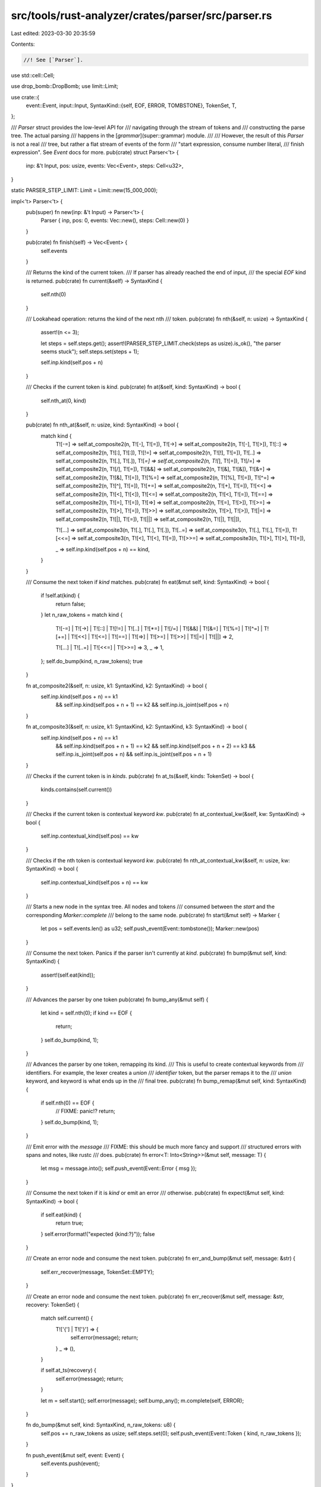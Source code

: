 src/tools/rust-analyzer/crates/parser/src/parser.rs
===================================================

Last edited: 2023-03-30 20:35:59

Contents:

.. code-block:: rs

    //! See [`Parser`].

use std::cell::Cell;

use drop_bomb::DropBomb;
use limit::Limit;

use crate::{
    event::Event,
    input::Input,
    SyntaxKind::{self, EOF, ERROR, TOMBSTONE},
    TokenSet, T,
};

/// `Parser` struct provides the low-level API for
/// navigating through the stream of tokens and
/// constructing the parse tree. The actual parsing
/// happens in the [`grammar`](super::grammar) module.
///
/// However, the result of this `Parser` is not a real
/// tree, but rather a flat stream of events of the form
/// "start expression, consume number literal,
/// finish expression". See `Event` docs for more.
pub(crate) struct Parser<'t> {
    inp: &'t Input,
    pos: usize,
    events: Vec<Event>,
    steps: Cell<u32>,
}

static PARSER_STEP_LIMIT: Limit = Limit::new(15_000_000);

impl<'t> Parser<'t> {
    pub(super) fn new(inp: &'t Input) -> Parser<'t> {
        Parser { inp, pos: 0, events: Vec::new(), steps: Cell::new(0) }
    }

    pub(crate) fn finish(self) -> Vec<Event> {
        self.events
    }

    /// Returns the kind of the current token.
    /// If parser has already reached the end of input,
    /// the special `EOF` kind is returned.
    pub(crate) fn current(&self) -> SyntaxKind {
        self.nth(0)
    }

    /// Lookahead operation: returns the kind of the next nth
    /// token.
    pub(crate) fn nth(&self, n: usize) -> SyntaxKind {
        assert!(n <= 3);

        let steps = self.steps.get();
        assert!(PARSER_STEP_LIMIT.check(steps as usize).is_ok(), "the parser seems stuck");
        self.steps.set(steps + 1);

        self.inp.kind(self.pos + n)
    }

    /// Checks if the current token is `kind`.
    pub(crate) fn at(&self, kind: SyntaxKind) -> bool {
        self.nth_at(0, kind)
    }

    pub(crate) fn nth_at(&self, n: usize, kind: SyntaxKind) -> bool {
        match kind {
            T![-=] => self.at_composite2(n, T![-], T![=]),
            T![->] => self.at_composite2(n, T![-], T![>]),
            T![::] => self.at_composite2(n, T![:], T![:]),
            T![!=] => self.at_composite2(n, T![!], T![=]),
            T![..] => self.at_composite2(n, T![.], T![.]),
            T![*=] => self.at_composite2(n, T![*], T![=]),
            T![/=] => self.at_composite2(n, T![/], T![=]),
            T![&&] => self.at_composite2(n, T![&], T![&]),
            T![&=] => self.at_composite2(n, T![&], T![=]),
            T![%=] => self.at_composite2(n, T![%], T![=]),
            T![^=] => self.at_composite2(n, T![^], T![=]),
            T![+=] => self.at_composite2(n, T![+], T![=]),
            T![<<] => self.at_composite2(n, T![<], T![<]),
            T![<=] => self.at_composite2(n, T![<], T![=]),
            T![==] => self.at_composite2(n, T![=], T![=]),
            T![=>] => self.at_composite2(n, T![=], T![>]),
            T![>=] => self.at_composite2(n, T![>], T![=]),
            T![>>] => self.at_composite2(n, T![>], T![>]),
            T![|=] => self.at_composite2(n, T![|], T![=]),
            T![||] => self.at_composite2(n, T![|], T![|]),

            T![...] => self.at_composite3(n, T![.], T![.], T![.]),
            T![..=] => self.at_composite3(n, T![.], T![.], T![=]),
            T![<<=] => self.at_composite3(n, T![<], T![<], T![=]),
            T![>>=] => self.at_composite3(n, T![>], T![>], T![=]),

            _ => self.inp.kind(self.pos + n) == kind,
        }
    }

    /// Consume the next token if `kind` matches.
    pub(crate) fn eat(&mut self, kind: SyntaxKind) -> bool {
        if !self.at(kind) {
            return false;
        }
        let n_raw_tokens = match kind {
            T![-=]
            | T![->]
            | T![::]
            | T![!=]
            | T![..]
            | T![*=]
            | T![/=]
            | T![&&]
            | T![&=]
            | T![%=]
            | T![^=]
            | T![+=]
            | T![<<]
            | T![<=]
            | T![==]
            | T![=>]
            | T![>=]
            | T![>>]
            | T![|=]
            | T![||] => 2,

            T![...] | T![..=] | T![<<=] | T![>>=] => 3,
            _ => 1,
        };
        self.do_bump(kind, n_raw_tokens);
        true
    }

    fn at_composite2(&self, n: usize, k1: SyntaxKind, k2: SyntaxKind) -> bool {
        self.inp.kind(self.pos + n) == k1
            && self.inp.kind(self.pos + n + 1) == k2
            && self.inp.is_joint(self.pos + n)
    }

    fn at_composite3(&self, n: usize, k1: SyntaxKind, k2: SyntaxKind, k3: SyntaxKind) -> bool {
        self.inp.kind(self.pos + n) == k1
            && self.inp.kind(self.pos + n + 1) == k2
            && self.inp.kind(self.pos + n + 2) == k3
            && self.inp.is_joint(self.pos + n)
            && self.inp.is_joint(self.pos + n + 1)
    }

    /// Checks if the current token is in `kinds`.
    pub(crate) fn at_ts(&self, kinds: TokenSet) -> bool {
        kinds.contains(self.current())
    }

    /// Checks if the current token is contextual keyword `kw`.
    pub(crate) fn at_contextual_kw(&self, kw: SyntaxKind) -> bool {
        self.inp.contextual_kind(self.pos) == kw
    }

    /// Checks if the nth token is contextual keyword `kw`.
    pub(crate) fn nth_at_contextual_kw(&self, n: usize, kw: SyntaxKind) -> bool {
        self.inp.contextual_kind(self.pos + n) == kw
    }

    /// Starts a new node in the syntax tree. All nodes and tokens
    /// consumed between the `start` and the corresponding `Marker::complete`
    /// belong to the same node.
    pub(crate) fn start(&mut self) -> Marker {
        let pos = self.events.len() as u32;
        self.push_event(Event::tombstone());
        Marker::new(pos)
    }

    /// Consume the next token. Panics if the parser isn't currently at `kind`.
    pub(crate) fn bump(&mut self, kind: SyntaxKind) {
        assert!(self.eat(kind));
    }

    /// Advances the parser by one token
    pub(crate) fn bump_any(&mut self) {
        let kind = self.nth(0);
        if kind == EOF {
            return;
        }
        self.do_bump(kind, 1);
    }

    /// Advances the parser by one token, remapping its kind.
    /// This is useful to create contextual keywords from
    /// identifiers. For example, the lexer creates a `union`
    /// *identifier* token, but the parser remaps it to the
    /// `union` keyword, and keyword is what ends up in the
    /// final tree.
    pub(crate) fn bump_remap(&mut self, kind: SyntaxKind) {
        if self.nth(0) == EOF {
            // FIXME: panic!?
            return;
        }
        self.do_bump(kind, 1);
    }

    /// Emit error with the `message`
    /// FIXME: this should be much more fancy and support
    /// structured errors with spans and notes, like rustc
    /// does.
    pub(crate) fn error<T: Into<String>>(&mut self, message: T) {
        let msg = message.into();
        self.push_event(Event::Error { msg });
    }

    /// Consume the next token if it is `kind` or emit an error
    /// otherwise.
    pub(crate) fn expect(&mut self, kind: SyntaxKind) -> bool {
        if self.eat(kind) {
            return true;
        }
        self.error(format!("expected {kind:?}"));
        false
    }

    /// Create an error node and consume the next token.
    pub(crate) fn err_and_bump(&mut self, message: &str) {
        self.err_recover(message, TokenSet::EMPTY);
    }

    /// Create an error node and consume the next token.
    pub(crate) fn err_recover(&mut self, message: &str, recovery: TokenSet) {
        match self.current() {
            T!['{'] | T!['}'] => {
                self.error(message);
                return;
            }
            _ => (),
        }

        if self.at_ts(recovery) {
            self.error(message);
            return;
        }

        let m = self.start();
        self.error(message);
        self.bump_any();
        m.complete(self, ERROR);
    }

    fn do_bump(&mut self, kind: SyntaxKind, n_raw_tokens: u8) {
        self.pos += n_raw_tokens as usize;
        self.steps.set(0);
        self.push_event(Event::Token { kind, n_raw_tokens });
    }

    fn push_event(&mut self, event: Event) {
        self.events.push(event);
    }
}

/// See [`Parser::start`].
pub(crate) struct Marker {
    pos: u32,
    bomb: DropBomb,
}

impl Marker {
    fn new(pos: u32) -> Marker {
        Marker { pos, bomb: DropBomb::new("Marker must be either completed or abandoned") }
    }

    /// Finishes the syntax tree node and assigns `kind` to it,
    /// and mark the create a `CompletedMarker` for possible future
    /// operation like `.precede()` to deal with forward_parent.
    pub(crate) fn complete(mut self, p: &mut Parser<'_>, kind: SyntaxKind) -> CompletedMarker {
        self.bomb.defuse();
        let idx = self.pos as usize;
        match &mut p.events[idx] {
            Event::Start { kind: slot, .. } => {
                *slot = kind;
            }
            _ => unreachable!(),
        }
        p.push_event(Event::Finish);
        CompletedMarker::new(self.pos, kind)
    }

    /// Abandons the syntax tree node. All its children
    /// are attached to its parent instead.
    pub(crate) fn abandon(mut self, p: &mut Parser<'_>) {
        self.bomb.defuse();
        let idx = self.pos as usize;
        if idx == p.events.len() - 1 {
            match p.events.pop() {
                Some(Event::Start { kind: TOMBSTONE, forward_parent: None }) => (),
                _ => unreachable!(),
            }
        }
    }
}

pub(crate) struct CompletedMarker {
    pos: u32,
    kind: SyntaxKind,
}

impl CompletedMarker {
    fn new(pos: u32, kind: SyntaxKind) -> Self {
        CompletedMarker { pos, kind }
    }

    /// This method allows to create a new node which starts
    /// *before* the current one. That is, parser could start
    /// node `A`, then complete it, and then after parsing the
    /// whole `A`, decide that it should have started some node
    /// `B` before starting `A`. `precede` allows to do exactly
    /// that. See also docs about
    /// [`Event::Start::forward_parent`](crate::event::Event::Start::forward_parent).
    ///
    /// Given completed events `[START, FINISH]` and its corresponding
    /// `CompletedMarker(pos: 0, _)`.
    /// Append a new `START` events as `[START, FINISH, NEWSTART]`,
    /// then mark `NEWSTART` as `START`'s parent with saving its relative
    /// distance to `NEWSTART` into forward_parent(=2 in this case);
    pub(crate) fn precede(self, p: &mut Parser<'_>) -> Marker {
        let new_pos = p.start();
        let idx = self.pos as usize;
        match &mut p.events[idx] {
            Event::Start { forward_parent, .. } => {
                *forward_parent = Some(new_pos.pos - self.pos);
            }
            _ => unreachable!(),
        }
        new_pos
    }

    /// Extends this completed marker *to the left* up to `m`.
    pub(crate) fn extend_to(self, p: &mut Parser<'_>, mut m: Marker) -> CompletedMarker {
        m.bomb.defuse();
        let idx = m.pos as usize;
        match &mut p.events[idx] {
            Event::Start { forward_parent, .. } => {
                *forward_parent = Some(self.pos - m.pos);
            }
            _ => unreachable!(),
        }
        self
    }

    pub(crate) fn kind(&self) -> SyntaxKind {
        self.kind
    }
}


